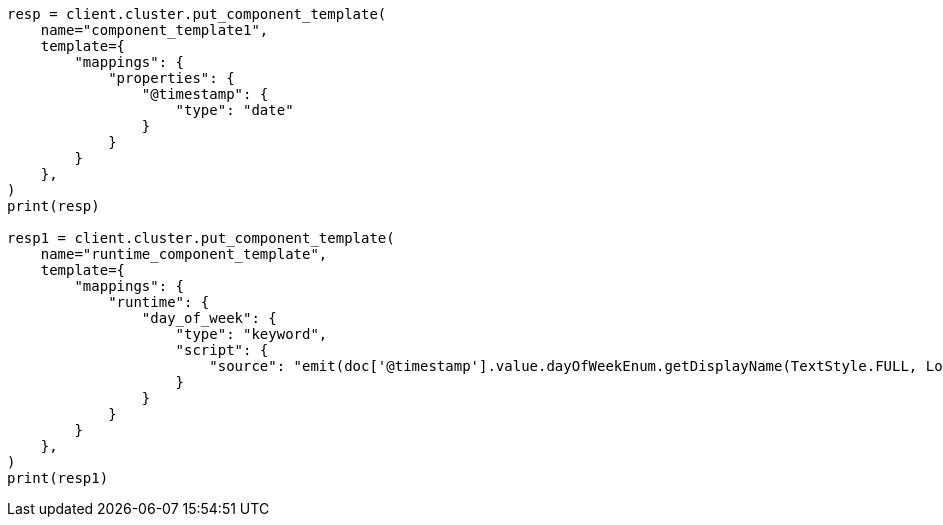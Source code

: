 // This file is autogenerated, DO NOT EDIT
// indices/index-templates.asciidoc:86

[source, python]
----
resp = client.cluster.put_component_template(
    name="component_template1",
    template={
        "mappings": {
            "properties": {
                "@timestamp": {
                    "type": "date"
                }
            }
        }
    },
)
print(resp)

resp1 = client.cluster.put_component_template(
    name="runtime_component_template",
    template={
        "mappings": {
            "runtime": {
                "day_of_week": {
                    "type": "keyword",
                    "script": {
                        "source": "emit(doc['@timestamp'].value.dayOfWeekEnum.getDisplayName(TextStyle.FULL, Locale.ENGLISH))"
                    }
                }
            }
        }
    },
)
print(resp1)
----
